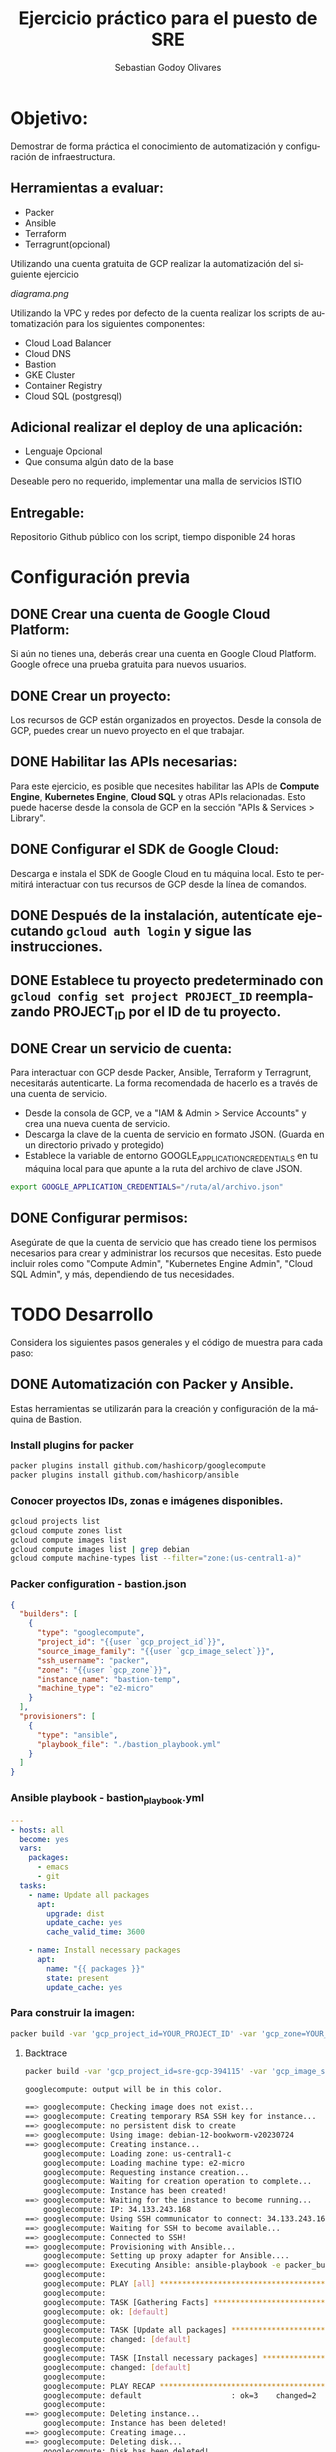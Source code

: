 :PROPERTIES:
:GPTEL_MODEL: gpt-3.5-turbo
:GPTEL_BOUNDS: nil
:END:
#+TITLE: Ejercicio práctico para el puesto de SRE
#+SUBTITLE: 
#+AUTHOR: Sebastian Godoy Olivares
#+EMAIL: shackleto@riseup.net
#+DATE: 
#+DESCRIPTION: Practico SRE
#+KEYWORDS: devops, gcp
#+LANGUAGE: es
#+OPTIONS: toc:nil num:nil
#+CATEGORY: devops
#+TAGS: devops, gcp, cloud, iac

* Objetivo:
Demostrar de forma práctica el conocimiento de automatización y configuración de
infraestructura.

** Herramientas a evaluar:
- Packer
- Ansible
- Terraform
- Terragrunt(opcional)

Utilizando una cuenta gratuita de GCP realizar la automatización del siguiente
ejercicio

[[diagrama.png]]

Utilizando la VPC y redes por defecto de la cuenta realizar los scripts de
automatización para los siguientes componentes:
- Cloud Load Balancer
- Cloud DNS
- Bastion
- GKE Cluster
- Container Registry
- Cloud SQL (postgresql)

** Adicional realizar el deploy de una aplicación:
- Lenguaje Opcional
- Que consuma algún dato de la base

Deseable pero no requerido, implementar una malla de servicios ISTIO

** Entregable:
Repositorio Github público con los script, tiempo disponible 24 horas

* Configuración previa
** DONE Crear una cuenta de Google Cloud Platform:
  Si aún no tienes una, deberás crear una cuenta en Google Cloud Platform. Google ofrece una prueba gratuita para nuevos usuarios.

** DONE Crear un proyecto:
  Los recursos de GCP están organizados en proyectos. Desde la consola de GCP, puedes crear un nuevo proyecto en el que trabajar.

** DONE Habilitar las APIs necesarias:
  Para este ejercicio, es posible que necesites habilitar las APIs de *Compute Engine*, *Kubernetes Engine*, *Cloud SQL* y otras APIs relacionadas. Esto puede hacerse desde la consola de GCP en la sección "APIs & Services > Library".

** DONE Configurar el SDK de Google Cloud:
  Descarga e instala el SDK de Google Cloud en tu máquina local. Esto te permitirá interactuar con tus recursos de GCP desde la línea de comandos.

** DONE Después de la instalación, autentícate ejecutando =gcloud auth login= y sigue las instrucciones.

** DONE Establece tu proyecto predeterminado con =gcloud config set project PROJECT_ID= reemplazando PROJECT_ID por el ID de tu proyecto.

**  DONE Crear un servicio de cuenta:
Para interactuar con GCP desde Packer, Ansible, Terraform y Terragrunt, necesitarás autenticarte. La forma recomendada de hacerlo es a través de una cuenta de servicio.

- Desde la consola de GCP, ve a "IAM & Admin > Service Accounts" y crea una nueva cuenta de servicio.
- Descarga la clave de la cuenta de servicio en formato JSON. (Guarda en un directorio privado y protegido)
- Establece la variable de entorno GOOGLE_APPLICATION_CREDENTIALS en tu máquina local para que apunte a la ruta del archivo de clave JSON.

#+begin_src bash
export GOOGLE_APPLICATION_CREDENTIALS="/ruta/al/archivo.json"
#+end_src

** DONE Configurar permisos:
Asegúrate de que la cuenta de servicio que has creado tiene los permisos necesarios para crear y administrar los recursos que necesitas. Esto puede incluir roles como "Compute Admin", "Kubernetes Engine Admin", "Cloud SQL Admin", y más, dependiendo de tus necesidades.

* TODO Desarrollo

Considera los siguientes pasos generales y el código de muestra para cada paso:

** DONE Automatización con Packer y Ansible.
Estas herramientas se utilizarán para la creación y configuración de la máquina de Bastion.

*** Install plugins for packer

#+begin_src bash
packer plugins install github.com/hashicorp/googlecompute
packer plugins install github.com/hashicorp/ansible
#+end_src

*** Conocer proyectos IDs, zonas e imágenes disponibles.
#+begin_src bash
gcloud projects list
gcloud compute zones list
gcloud compute images list
gcloud compute images list | grep debian
gcloud compute machine-types list --filter="zone:(us-central1-a)"
#+end_src

*** Packer configuration - bastion.json
#+begin_src json
{
  "builders": [
    {
      "type": "googlecompute",
      "project_id": "{{user `gcp_project_id`}}",
      "source_image_family": "{{user `gcp_image_select`}}",
      "ssh_username": "packer",
      "zone": "{{user `gcp_zone`}}",
      "instance_name": "bastion-temp",
      "machine_type": "e2-micro"
    }
  ],
  "provisioners": [
    {
      "type": "ansible",
      "playbook_file": "./bastion_playbook.yml"
    }
  ]
}
#+end_src

*** Ansible playbook - bastion_playbook.yml
#+begin_src yaml
---
- hosts: all
  become: yes
  vars:
    packages:
      - emacs
      - git
  tasks:
    - name: Update all packages
      apt:
        upgrade: dist
        update_cache: yes
        cache_valid_time: 3600

    - name: Install necessary packages
      apt:
        name: "{{ packages }}"
        state: present
        update_cache: yes
#+end_src

*** Para construir la imagen:
#+begin_src bash
packer build -var 'gcp_project_id=YOUR_PROJECT_ID' -var 'gcp_zone=YOUR_ZONE' bastion.json
#+end_src

**** Backtrace
#+begin_src bash
packer build -var 'gcp_project_id=sre-gcp-394115' -var 'gcp_image_select=debian-12' -var 'gcp_zone=us-central1-c' bastion.json

googlecompute: output will be in this color.

==> googlecompute: Checking image does not exist...
==> googlecompute: Creating temporary RSA SSH key for instance...
==> googlecompute: no persistent disk to create
==> googlecompute: Using image: debian-12-bookworm-v20230724
==> googlecompute: Creating instance...
    googlecompute: Loading zone: us-central1-c
    googlecompute: Loading machine type: e2-micro
    googlecompute: Requesting instance creation...
    googlecompute: Waiting for creation operation to complete...
    googlecompute: Instance has been created!
==> googlecompute: Waiting for the instance to become running...
    googlecompute: IP: 34.133.243.168
==> googlecompute: Using SSH communicator to connect: 34.133.243.168
==> googlecompute: Waiting for SSH to become available...
==> googlecompute: Connected to SSH!
==> googlecompute: Provisioning with Ansible...
    googlecompute: Setting up proxy adapter for Ansible....
==> googlecompute: Executing Ansible: ansible-playbook -e packer_build_name="googlecompute" -e packer_builder_type=googlecompute --ssh-extra-args '-o IdentitiesOnly=yes' -e ansible_ssh_private_key_file=/tmp/ansible-key2859791327 -i /tmp/packer-provisioner-ansible3150707614 /home/shackleton/Proyectos/SRE_GCP/sre_gcp/bastion_playbook.yml
    googlecompute:
    googlecompute: PLAY [all] *********************************************************************
    googlecompute:
    googlecompute: TASK [Gathering Facts] *********************************************************
    googlecompute: ok: [default]
    googlecompute:
    googlecompute: TASK [Update all packages] *****************************************************
    googlecompute: changed: [default]
    googlecompute:
    googlecompute: TASK [Install necessary packages] **********************************************
    googlecompute: changed: [default]
    googlecompute:
    googlecompute: PLAY RECAP *********************************************************************
    googlecompute: default                    : ok=3    changed=2    unreachable=0    failed=0    skipped=0    rescued=0    ignored=0
    googlecompute:
==> googlecompute: Deleting instance...
    googlecompute: Instance has been deleted!
==> googlecompute: Creating image...
==> googlecompute: Deleting disk...
    googlecompute: Disk has been deleted!
Build 'googlecompute' finished after 23 minutes 34 seconds.

==> Wait completed after 23 minutes 34 seconds

==> Builds finished. The artifacts of successful builds are:
--> googlecompute: A disk image was created: packer-1690487605
#+end_src

- En primer lugar, Packer verifica que la imagen que estás intentando crear no existe ya. Si existiera, Packer no continuaría con la build.
- Luego, Packer crea una clave SSH temporal para poder conectarse a la instancia que va a crear en Google Cloud Platform (GCP).
- Packer selecciona la imagen base debian-12-bookworm-v20230724 y crea la instancia en la zona us-central1-c con el tipo de máquina e2-micro.
- Después de que la instancia ha sido creada y está en ejecución, Packer se conecta a la instancia mediante SSH.
- Una vez conectado, Packer ejecuta el provisionador, en este caso Ansible, para configurar la instancia según tu playbook bastion_playbook.yml. Según la salida, Ansible ha actualizado los paquetes e instalado los paquetes necesarios.
- Después de que la configuración ha finalizado con éxito, Packer elimina la instancia.

A continuación, Packer crea la imagen a partir del estado del disco de la instancia justo después de que se haya ejecutado el provisionador. Finalmente, Packer elimina el disco temporal.

El resultado es una nueva imagen llamada packer-1690487605 que puedes usar para lanzar nuevas instancias con la configuración definida en tu playbook de Ansible.
** TODO Automatización con Terraform.
Esto se utilizará para configurar los otros componentes de la infraestructura. Configurar el Cloud Load Balancer, Cloud DNS, GKE Cluster, Container Registry y Cloud SQL.

#+begin_src terraform
# main.tf
provider "google" {
  project = var.project_id
  region  = var.region
  zone    = var.zone
}

# VPC Network
resource "google_compute_network" "vpc_network" {
  name = "my-vpc"
}

# Cloud Load Balancer
# First you need to set up an instance group, backend service and health check

resource "google_compute_instance_group" "webservers" {
  name = "web-instances"
  # instance configurations...
}

resource "google_compute_backend_service" "webservers_backend" {
  name        = "webservers-backend"
  # other configurations...
  health_checks = [google_compute_health_check.default.self_link]
}

resource "google_compute_health_check" "default" {
  name               = "default"
  check_interval_sec = 30
  timeout_sec        = 5
  healthy_threshold  = 2
  unhealthy_threshold = 10
  http_health_check {
    port = "80"
  }
}

# Then you set up the load balancer and its components

resource "google_compute_url_map" "urlmap" {
  name            = "lb-url-map"
  default_service = google_compute_backend_service.webservers_backend.self_link
}

resource "google_compute_target_http_proxy" "http" {
  name        = "http-lb-proxy"
  url_map     = google_compute_url_map.urlmap.self_link
}

resource "google_compute_global_forwarding_rule" "http" {
  name       = "http-content-rule"
  target     = google_compute_target_http_proxy.http.self_link
  port_range = "80"
}

# Cloud DNS
resource "google_dns_managed_zone" "dns_zone" {
  name        = "dns-zone"
  dns_name    = "mydomain.com."
  description = "Managed DNS zone for the domain"
}

# Cloud SQL
resource "google_sql_database_instance" "master" {
  name             = "master-instance"
  database_version = "POSTGRES_13"
  settings {
    tier = "db-f1-micro"
  }
}

# GKE Cluster
resource "google_container_cluster" "cluster" {
  name               = "my-cluster"
  location           = "us-central1"
  initial_node_count = 3
  master_auth {
    username = ""
    password = ""
    client_certificate_config {
      issue_client_certificate = false
    }
  }
}

# Container Registry
resource "google_container_registry" "default" {
  location = "US"
}

#+end_src

*** Terraform init
#+begin_src bash
terraform init

Initializing the backend...

Initializing provider plugins...
- Finding latest version of hashicorp/google...
- Installing hashicorp/google v4.75.1...
- Installed hashicorp/google v4.75.1 (signed by HashiCorp)

Terraform has created a lock file .terraform.lock.hcl to record the provider
selections it made above. Include this file in your version control repository
so that Terraform can guarantee to make the same selections by default when
you run "terraform init" in the future.

Terraform has been successfully initialized!

You may now begin working with Terraform. Try running "terraform plan" to see
any changes that are required for your infrastructure. All Terraform commands
should now work.

If you ever set or change modules or backend configuration for Terraform,
rerun this command to reinitialize your working directory. If you forget, other
commands will detect it and remind you to do so if necessary.
#+end_src

#+begin_src bash
gcloud auth application-default login
#+end_src

*** terraform plan
#+begin_src bash
terraform plan

Terraform used the selected providers to generate the following execution plan. Resource actions are indicated with the following symbols:
  + create

Terraform will perform the following actions:

  # google_compute_backend_service.webservers_backend will be created
  + resource "google_compute_backend_service" "webservers_backend" {
      + connection_draining_timeout_sec = 300
      + creation_timestamp              = (known after apply)
      + fingerprint                     = (known after apply)
      + generated_id                    = (known after apply)
      + health_checks                   = (known after apply)
      + id                              = (known after apply)
      + load_balancing_scheme           = "EXTERNAL"
      + name                            = "webservers-backend"
      + port_name                       = (known after apply)
      + project                         = (known after apply)
      + protocol                        = (known after apply)
      + self_link                       = (known after apply)
      + session_affinity                = (known after apply)
      + timeout_sec                     = (known after apply)

      + cdn_policy {
          + cache_mode                   = (known after apply)
          + client_ttl                   = (known after apply)
          + default_ttl                  = (known after apply)
          + max_ttl                      = (known after apply)
          + negative_caching             = (known after apply)
          + serve_while_stale            = (known after apply)
          + signed_url_cache_max_age_sec = (known after apply)

          + bypass_cache_on_request_headers {
              + header_name = (known after apply)
            }

          + cache_key_policy {
              + include_host           = (known after apply)
              + include_http_headers   = (known after apply)
              + include_named_cookies  = (known after apply)
              + include_protocol       = (known after apply)
              + include_query_string   = (known after apply)
              + query_string_blacklist = (known after apply)
              + query_string_whitelist = (known after apply)
            }

          + negative_caching_policy {
              + code = (known after apply)
              + ttl  = (known after apply)
            }
        }

      + log_config {
          + enable      = (known after apply)
          + sample_rate = (known after apply)
        }
    }

  # google_compute_global_forwarding_rule.http will be created
  + resource "google_compute_global_forwarding_rule" "http" {
      + base_forwarding_rule  = (known after apply)
      + id                    = (known after apply)
      + ip_address            = (known after apply)
      + ip_protocol           = (known after apply)
      + label_fingerprint     = (known after apply)
      + load_balancing_scheme = "EXTERNAL"
      + name                  = "http-content-rule"
      + network               = (known after apply)
      + port_range            = "80"
      + project               = (known after apply)
      + psc_connection_id     = (known after apply)
      + psc_connection_status = (known after apply)
      + self_link             = (known after apply)
      + target                = (known after apply)
    }

  # google_compute_health_check.default will be created
  + resource "google_compute_health_check" "default" {
      + check_interval_sec  = 30
      + creation_timestamp  = (known after apply)
      + healthy_threshold   = 2
      + id                  = (known after apply)
      + name                = "default"
      + project             = (known after apply)
      + self_link           = (known after apply)
      + timeout_sec         = 5
      + type                = (known after apply)
      + unhealthy_threshold = 10

      + http_health_check {
          + port         = 80
          + proxy_header = "NONE"
          + request_path = "/"
        }

      + log_config {
          + enable = (known after apply)
        }
    }

  # google_compute_instance_group.webservers will be created
  + resource "google_compute_instance_group" "webservers" {
      + id        = (known after apply)
      + instances = (known after apply)
      + name      = "web-instances"
      + network   = (known after apply)
      + project   = (known after apply)
      + self_link = (known after apply)
      + size      = (known after apply)
      + zone      = (known after apply)
    }

  # google_compute_network.vpc_network will be created
  + resource "google_compute_network" "vpc_network" {
      + auto_create_subnetworks                   = true
      + delete_default_routes_on_create           = false
      + gateway_ipv4                              = (known after apply)
      + id                                        = (known after apply)
      + internal_ipv6_range                       = (known after apply)
      + mtu                                       = (known after apply)
      + name                                      = "my-vpc"
      + network_firewall_policy_enforcement_order = "AFTER_CLASSIC_FIREWALL"
      + project                                   = (known after apply)
      + routing_mode                              = (known after apply)
      + self_link                                 = (known after apply)
    }

  # google_compute_target_http_proxy.http will be created
  + resource "google_compute_target_http_proxy" "http" {
      + creation_timestamp = (known after apply)
      + id                 = (known after apply)
      + name               = "http-lb-proxy"
      + project            = (known after apply)
      + proxy_bind         = (known after apply)
      + proxy_id           = (known after apply)
      + self_link          = (known after apply)
      + url_map            = (known after apply)
    }

  # google_compute_url_map.urlmap will be created
  + resource "google_compute_url_map" "urlmap" {
      + creation_timestamp = (known after apply)
      + default_service    = (known after apply)
      + fingerprint        = (known after apply)
      + id                 = (known after apply)
      + map_id             = (known after apply)
      + name               = "lb-url-map"
      + project            = (known after apply)
      + self_link          = (known after apply)
    }

  # google_container_cluster.cluster will be created
  + resource "google_container_cluster" "cluster" {
      + cluster_ipv4_cidr           = (known after apply)
      + datapath_provider           = (known after apply)
      + default_max_pods_per_node   = (known after apply)
      + enable_binary_authorization = false
      + enable_intranode_visibility = (known after apply)
      + enable_kubernetes_alpha     = false
      + enable_l4_ilb_subsetting    = false
      + enable_legacy_abac          = false
      + enable_shielded_nodes       = true
      + endpoint                    = (known after apply)
      + id                          = (known after apply)
      + initial_node_count          = 3
      + label_fingerprint           = (known after apply)
      + location                    = "us-central1"
      + logging_service             = (known after apply)
      + master_version              = (known after apply)
      + monitoring_service          = (known after apply)
      + name                        = "my-cluster"
      + network                     = "default"
      + networking_mode             = (known after apply)
      + node_locations              = (known after apply)
      + node_version                = (known after apply)
      + operation                   = (known after apply)
      + private_ipv6_google_access  = (known after apply)
      + project                     = (known after apply)
      + self_link                   = (known after apply)
      + services_ipv4_cidr          = (known after apply)
      + subnetwork                  = (known after apply)
      + tpu_ipv4_cidr_block         = (known after apply)

      + addons_config {
          + cloudrun_config {
              + disabled           = (known after apply)
              + load_balancer_type = (known after apply)
            }

          + config_connector_config {
              + enabled = (known after apply)
            }

          + dns_cache_config {
              + enabled = (known after apply)
            }

          + gce_persistent_disk_csi_driver_config {
              + enabled = (known after apply)
            }

          + gcp_filestore_csi_driver_config {
              + enabled = (known after apply)
            }

          + gke_backup_agent_config {
              + enabled = (known after apply)
            }

          + horizontal_pod_autoscaling {
              + disabled = (known after apply)
            }

          + http_load_balancing {
              + disabled = (known after apply)
            }

          + network_policy_config {
              + disabled = (known after apply)
            }
        }

      + authenticator_groups_config {
          + security_group = (known after apply)
        }

      + cluster_autoscaling {
          + enabled = (known after apply)

          + auto_provisioning_defaults {
              + boot_disk_kms_key = (known after apply)
              + disk_size         = (known after apply)
              + disk_type         = (known after apply)
              + image_type        = (known after apply)
              + min_cpu_platform  = (known after apply)
              + oauth_scopes      = (known after apply)
              + service_account   = (known after apply)

              + management {
                  + auto_repair     = (known after apply)
                  + auto_upgrade    = (known after apply)
                  + upgrade_options = (known after apply)
                }

              + shielded_instance_config {
                  + enable_integrity_monitoring = (known after apply)
                  + enable_secure_boot          = (known after apply)
                }

              + upgrade_settings {
                  + max_surge       = (known after apply)
                  + max_unavailable = (known after apply)
                  + strategy        = (known after apply)

                  + blue_green_settings {
                      + node_pool_soak_duration = (known after apply)

                      + standard_rollout_policy {
                          + batch_node_count    = (known after apply)
                          + batch_percentage    = (known after apply)
                          + batch_soak_duration = (known after apply)
                        }
                    }
                }
            }

          + resource_limits {
              + maximum       = (known after apply)
              + minimum       = (known after apply)
              + resource_type = (known after apply)
            }
        }

      + confidential_nodes {
          + enabled = (known after apply)
        }

      + cost_management_config {
          + enabled = (known after apply)
        }

      + database_encryption {
          + key_name = (known after apply)
          + state    = (known after apply)
        }

      + default_snat_status {
          + disabled = (known after apply)
        }

      + gateway_api_config {
          + channel = (known after apply)
        }

      + ip_allocation_policy {
          + cluster_ipv4_cidr_block       = (known after apply)
          + cluster_secondary_range_name  = (known after apply)
          + services_ipv4_cidr_block      = (known after apply)
          + services_secondary_range_name = (known after apply)
          + stack_type                    = (known after apply)

          + pod_cidr_overprovision_config {
              + disabled = (known after apply)
            }
        }

      + logging_config {
          + enable_components = (known after apply)
        }

      + master_auth {
          + client_certificate     = (known after apply)
          + client_key             = (sensitive value)
          + cluster_ca_certificate = (known after apply)

          + client_certificate_config {
              + issue_client_certificate = false
            }
        }

      + master_authorized_networks_config {
          + gcp_public_cidrs_access_enabled = (known after apply)

          + cidr_blocks {
              + cidr_block   = (known after apply)
              + display_name = (known after apply)
            }
        }

      + mesh_certificates {
          + enable_certificates = (known after apply)
        }

      + monitoring_config {
          + enable_components = (known after apply)

          + managed_prometheus {
              + enabled = (known after apply)
            }
        }

      + node_config {
          + boot_disk_kms_key = (known after apply)
          + disk_size_gb      = (known after apply)
          + disk_type         = (known after apply)
          + guest_accelerator = (known after apply)
          + image_type        = (known after apply)
          + labels            = (known after apply)
          + local_ssd_count   = (known after apply)
          + logging_variant   = (known after apply)
          + machine_type      = (known after apply)
          + metadata          = (known after apply)
          + min_cpu_platform  = (known after apply)
          + node_group        = (known after apply)
          + oauth_scopes      = (known after apply)
          + preemptible       = (known after apply)
          + resource_labels   = (known after apply)
          + service_account   = (known after apply)
          + spot              = (known after apply)
          + tags              = (known after apply)
          + taint             = (known after apply)

          + advanced_machine_features {
              + threads_per_core = (known after apply)
            }

          + ephemeral_storage_local_ssd_config {
              + local_ssd_count = (known after apply)
            }

          + gcfs_config {
              + enabled = (known after apply)
            }

          + gvnic {
              + enabled = (known after apply)
            }

          + kubelet_config {
              + cpu_cfs_quota        = (known after apply)
              + cpu_cfs_quota_period = (known after apply)
              + cpu_manager_policy   = (known after apply)
              + pod_pids_limit       = (known after apply)
            }

          + linux_node_config {
              + sysctls = (known after apply)
            }

          + local_nvme_ssd_block_config {
              + local_ssd_count = (known after apply)
            }

          + reservation_affinity {
              + consume_reservation_type = (known after apply)
              + key                      = (known after apply)
              + values                   = (known after apply)
            }

          + shielded_instance_config {
              + enable_integrity_monitoring = (known after apply)
              + enable_secure_boot          = (known after apply)
            }

          + sole_tenant_config {
              + node_affinity {
                  + key      = (known after apply)
                  + operator = (known after apply)
                  + values   = (known after apply)
                }
            }

          + workload_metadata_config {
              + mode = (known after apply)
            }
        }

      + node_pool {
          + initial_node_count          = (known after apply)
          + instance_group_urls         = (known after apply)
          + managed_instance_group_urls = (known after apply)
          + max_pods_per_node           = (known after apply)
          + name                        = (known after apply)
          + name_prefix                 = (known after apply)
          + node_count                  = (known after apply)
          + node_locations              = (known after apply)
          + version                     = (known after apply)

          + autoscaling {
              + location_policy      = (known after apply)
              + max_node_count       = (known after apply)
              + min_node_count       = (known after apply)
              + total_max_node_count = (known after apply)
              + total_min_node_count = (known after apply)
            }

          + management {
              + auto_repair  = (known after apply)
              + auto_upgrade = (known after apply)
            }

          + network_config {
              + create_pod_range     = (known after apply)
              + enable_private_nodes = (known after apply)
              + pod_ipv4_cidr_block  = (known after apply)
              + pod_range            = (known after apply)

              + pod_cidr_overprovision_config {
                  + disabled = (known after apply)
                }
            }

          + node_config {
              + boot_disk_kms_key = (known after apply)
              + disk_size_gb      = (known after apply)
              + disk_type         = (known after apply)
              + guest_accelerator = (known after apply)
              + image_type        = (known after apply)
              + labels            = (known after apply)
              + local_ssd_count   = (known after apply)
              + logging_variant   = (known after apply)
              + machine_type      = (known after apply)
              + metadata          = (known after apply)
              + min_cpu_platform  = (known after apply)
              + node_group        = (known after apply)
              + oauth_scopes      = (known after apply)
              + preemptible       = (known after apply)
              + resource_labels   = (known after apply)
              + service_account   = (known after apply)
              + spot              = (known after apply)
              + tags              = (known after apply)
              + taint             = (known after apply)

              + advanced_machine_features {
                  + threads_per_core = (known after apply)
                }

              + ephemeral_storage_local_ssd_config {
                  + local_ssd_count = (known after apply)
                }

              + gcfs_config {
                  + enabled = (known after apply)
                }

              + gvnic {
                  + enabled = (known after apply)
                }

              + kubelet_config {
                  + cpu_cfs_quota        = (known after apply)
                  + cpu_cfs_quota_period = (known after apply)
                  + cpu_manager_policy   = (known after apply)
                  + pod_pids_limit       = (known after apply)
                }

              + linux_node_config {
                  + sysctls = (known after apply)
                }

              + local_nvme_ssd_block_config {
                  + local_ssd_count = (known after apply)
                }

              + reservation_affinity {
                  + consume_reservation_type = (known after apply)
                  + key                      = (known after apply)
                  + values                   = (known after apply)
                }

              + shielded_instance_config {
                  + enable_integrity_monitoring = (known after apply)
                  + enable_secure_boot          = (known after apply)
                }

              + sole_tenant_config {
                  + node_affinity {
                      + key      = (known after apply)
                      + operator = (known after apply)
                      + values   = (known after apply)
                    }
                }

              + workload_metadata_config {
                  + mode = (known after apply)
                }
            }

          + placement_policy {
              + type = (known after apply)
            }

          + upgrade_settings {
              + max_surge       = (known after apply)
              + max_unavailable = (known after apply)
              + strategy        = (known after apply)

              + blue_green_settings {
                  + node_pool_soak_duration = (known after apply)

                  + standard_rollout_policy {
                      + batch_node_count    = (known after apply)
                      + batch_percentage    = (known after apply)
                      + batch_soak_duration = (known after apply)
                    }
                }
            }
        }

      + node_pool_defaults {
          + node_config_defaults {
              + logging_variant = (known after apply)
            }
        }

      + notification_config {
          + pubsub {
              + enabled = (known after apply)
              + topic   = (known after apply)

              + filter {
                  + event_type = (known after apply)
                }
            }
        }

      + release_channel {
          + channel = (known after apply)
        }

      + security_posture_config {
          + mode               = (known after apply)
          + vulnerability_mode = (known after apply)
        }

      + service_external_ips_config {
          + enabled = (known after apply)
        }

      + vertical_pod_autoscaling {
          + enabled = (known after apply)
        }

      + workload_identity_config {
          + workload_pool = (known after apply)
        }
    }

  # google_container_registry.default will be created
  + resource "google_container_registry" "default" {
      + bucket_self_link = (known after apply)
      + id               = (known after apply)
      + location         = "US"
      + project          = (known after apply)
    }

  # google_dns_managed_zone.dns_zone will be created
  + resource "google_dns_managed_zone" "dns_zone" {
      + creation_time   = (known after apply)
      + description     = "Managed DNS zone for the domain"
      + dns_name        = "mydomain.com."
      + force_destroy   = false
      + id              = (known after apply)
      + managed_zone_id = (known after apply)
      + name            = "dns-zone"
      + name_servers    = (known after apply)
      + project         = (known after apply)
      + visibility      = "public"

      + cloud_logging_config {
          + enable_logging = (known after apply)
        }
    }

  # google_sql_database_instance.master will be created
  + resource "google_sql_database_instance" "master" {
      + available_maintenance_versions = (known after apply)
      + connection_name                = (known after apply)
      + database_version               = "POSTGRES_13"
      + deletion_protection            = true
      + encryption_key_name            = (known after apply)
      + first_ip_address               = (known after apply)
      + id                             = (known after apply)
      + instance_type                  = (known after apply)
      + ip_address                     = (known after apply)
      + maintenance_version            = (known after apply)
      + master_instance_name           = (known after apply)
      + name                           = "master-instance"
      + private_ip_address             = (known after apply)
      + project                        = (known after apply)
      + public_ip_address              = (known after apply)
      + region                         = (known after apply)
      + self_link                      = (known after apply)
      + server_ca_cert                 = (known after apply)
      + service_account_email_address  = (known after apply)

      + replica_configuration {
          + ca_certificate            = (known after apply)
          + client_certificate        = (known after apply)
          + client_key                = (known after apply)
          + connect_retry_interval    = (known after apply)
          + dump_file_path            = (known after apply)
          + failover_target           = (known after apply)
          + master_heartbeat_period   = (known after apply)
          + password                  = (sensitive value)
          + ssl_cipher                = (known after apply)
          + username                  = (known after apply)
          + verify_server_certificate = (known after apply)
        }

      + settings {
          + activation_policy     = "ALWAYS"
          + availability_type     = "ZONAL"
          + connector_enforcement = (known after apply)
          + disk_autoresize       = true
          + disk_autoresize_limit = 0
          + disk_size             = (known after apply)
          + disk_type             = "PD_SSD"
          + pricing_plan          = "PER_USE"
          + tier                  = "db-f1-micro"
          + user_labels           = (known after apply)
          + version               = (known after apply)

          + backup_configuration {
              + binary_log_enabled             = (known after apply)
              + enabled                        = (known after apply)
              + location                       = (known after apply)
              + point_in_time_recovery_enabled = (known after apply)
              + start_time                     = (known after apply)
              + transaction_log_retention_days = (known after apply)

              + backup_retention_settings {
                  + retained_backups = (known after apply)
                  + retention_unit   = (known after apply)
                }
            }

          + ip_configuration {
              + allocated_ip_range                            = (known after apply)
              + enable_private_path_for_google_cloud_services = (known after apply)
              + ipv4_enabled                                  = (known after apply)
              + private_network                               = (known after apply)
              + require_ssl                                   = (known after apply)

              + authorized_networks {
                  + expiration_time = (known after apply)
                  + name            = (known after apply)
                  + value           = (known after apply)
                }
            }

          + location_preference {
              + follow_gae_application = (known after apply)
              + secondary_zone         = (known after apply)
              + zone                   = (known after apply)
            }
        }
    }

Plan: 11 to add, 0 to change, 0 to destroy.



Note: You didn't use the -out option to save this plan, so Terraform can't guarantee to take exactly these actions if you run "terraform apply" now.
#+end_src


** Deploy de la aplicación.
Esto puede variar ampliamente dependiendo del lenguaje y el marco que elijas usar. Asumamos que estás usando una aplicación de Node.js en un contenedor Docker.

*** Dockerfile

#+begin_src yaml
FROM node:14
WORKDIR /usr/src/app
COPY package*.json ./
RUN npm install
COPY . .
EXPOSE 8080
CMD [ "node", "app.js" ]
#+end_src

Podrías construir y empujar el contenedor a Container Registry de GCP con:

#+begin_src bash
docker build -t gcr.io/PROJECT_ID/my-app .
docker push gcr.io/PROJECT_ID/my-app
#+end_src

Luego, para desplegar el contenedor en el cluster GKE, necesitarías crear un archivo de configuración de Kubernetes y aplicarlo con kubectl apply -f.

#+begin_src yaml
# deployment.yaml
apiVersion: apps/v1
kind: Deployment
metadata:
  name: my-app
spec:
  replicas: 3
  selector:
    matchLabels:
      app: my-app
  template:
    metadata:
      labels:
        app: my-app
    spec:
      containers:
      - name: my-app
        image: gcr.io/PROJECT_ID/my-app:latest
        ports:
        - containerPort: 8080
#+end_src


#+begin_src bash
kubectl apply -f deployment.yaml
#+end_src
